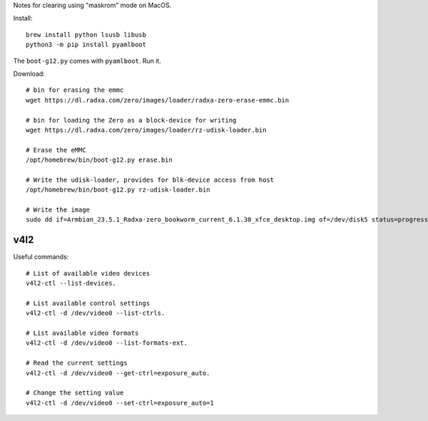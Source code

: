 Notes for clearing using "maskrom" mode on MacOS.

Install::

  brew install python lsusb libusb
  python3 -m pip install pyamlboot

The ``boot-g12.py`` comes with ``pyamlboot``. Run it.

Download::

  # bin for erasing the emmc
  wget https://dl.radxa.com/zero/images/loader/radxa-zero-erase-emmc.bin

  # bin for loading the Zero as a block-device for writing
  wget https://dl.radxa.com/zero/images/loader/rz-udisk-loader.bin

  # Erase the eMMC
  /opt/homebrew/bin/boot-g12.py erase.bin

  # Write the udisk-loader, provides for blk-device access from host
  /opt/homebrew/bin/boot-g12.py rz-udisk-loader.bin

  # Write the image
  sudo dd if=Armbian_23.5.1_Radxa-zero_bookworm_current_6.1.30_xfce_desktop.img of=/dev/disk5 status=progress bs=1M oflag=direct


v4l2
====

Useful commands::

  # List of available video devices
  v4l2-ctl --list-devices.

  # List available control settings
  v4l2-ctl -d /dev/video0 --list-ctrls.

  # List available video formats
  v4l2-ctl -d /dev/video0 --list-formats-ext.

  # Read the current settings
  v4l2-ctl -d /dev/video0 --get-ctrl=exposure_auto.
  
  # Change the setting value
  v4l2-ctl -d /dev/video0 --set-ctrl=exposure_auto=1
